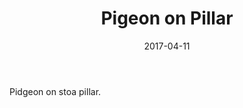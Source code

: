 #+TITLE: Pigeon on Pillar
#+DATE: 2017-04-11
#+CATEGORIES[]: Photos
#+IMAGE: pigeon-on-pillar.jpeg
#+ALIASES[]: /pigeon-on-pillar

Pidgeon on stoa pillar.
